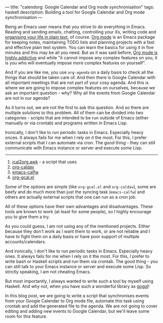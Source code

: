 ---
title: "calendorg: Google Calendar and Org mode synchronisation"
tags: haskell
description: Building a tool for Google Calendar and Org mode synchronisation
---

Being an Emacs user means that you strive to do everything in Emacs. Reading and
sending emails, chatting, controlling your Xs, writing code and [[http://doc.norang.ca/org-mode.html][organising your
life in plain text]], of course. [[https://orgmode.org/][Org mode]] is an Emacs package for keeping notes,
maintaining TODO lists and planning projects with a fast and effective plain
text system. You can learn the basics for using it in five minutes and this may
be all you need. But as it was said before, [[./2016-12-20-Being-an-org-mode-addict][Org mode is highly addictive]] and
while "it cannot impose any complex features on you, it is you who will
eventually impose more complex features on yourself".

And if you are like me, you use =org-agenda= on a daily basis to check all the
things that should be taken care of. And then there is Google Calendar with all
important meetings that are not part of your cosy agenda. And this is where we
are going to impose complex features on ourselves, because we ask an important
question - why? Why all the events from Google Calendar are not in our agenda?

As it turns out, we are not the first to ask this question. And so there are
multiple solutions to this problem. All of them can be divided into two
categories - scripts that are intended to be run outside of Emacs (either
manually or via crontab) and programs written in Emacs Lisp.

Ironically, I don't like to run periodic tasks in Emacs. Especially heavy onces.
It always fails for me when I rely on it the most. For this, I prefer external
scripts that I can automate via cron. The good thing - they can still
communicate with Emacs instance or server and execute some Lisp.


--------------------------------------------------------------------------------

1. [[https://orgmode.org/worg/org-tutorials/org-google-sync.html][ical2org.awk]] - a script that uses
2. [[https://github.com/dengste/org-caldav][org-caldav]]
3. [[https://github.com/kiwanami/emacs-calfw][emacs-calfw]]
4. [[https://github.com/myuhe/org-gcal.el][org-gcal.el]]

Some of the options are simple (like =org-gcal.el= and =org-caldav=), some are
beefy and do much more than just the syncing task (=emacs-calfw=) and others are
actually external scripts that one can run as a cron job.

All of these options have their own advantages and disadvantages. These tools
are known to work (at least for some people), so I highly encourage you to give
them a try.

As you could guess, I am not using any of the mentioned projects. Either because
they don't work as I want them to work, or are not reliable and I have to fight
them on a daily basis or have poor support of multiple accounts/calendars.

And ironically, I don't like to run periodic tasks in Emacs. Especially heavy ones.
It always fails for me when I rely on it the most. For this, I prefer to write
bash or Haskell scripts and run them via crontab. The good thing - you can still
talk to your Emacs instance or server and execute some Lisp. So strictly
speaking, I am not cheating Emacs.

But most importantly, I always wanted to write such a tool by myself using
Haskell. And why not, when you have such a wonderful library as [[https://github.com/brendanhay/gogol][gogol]]!

In this blog post, we are going to write a script that synchronises events from
your Google Calendar to Org mode file, automate this task using crontab and add
the generated file to the agenda. We are not going to cover editing and adding
new events to Google Calendar, but we'll leave some room for this feature.

#+BEGIN_HTML
<!--more-->
#+END_HTML
